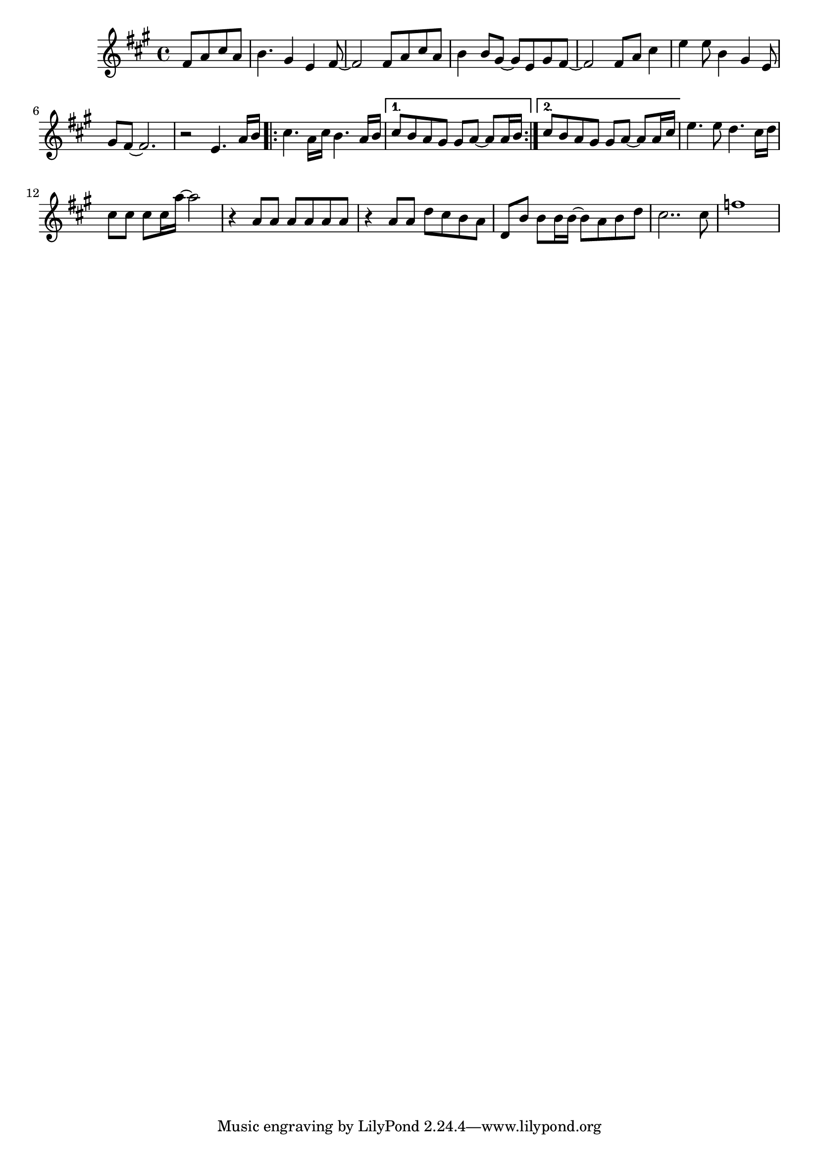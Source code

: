 %%%%%%%%%%%%%%%%% PIANO RIGHT HAND %%%%%%%%%%%%%%%%%
\new Staff = "right"
{
    \clef treble
    \key a \major
    \override Staff.TimeSignature #'style = #'()
    \time 4/4

    \partial 8*4 fis'8 a' cis'' a'
    b'4. gis'4 e' fis'8~
    fis'2 fis'8 a' cis'' a'
    b'4 b'8 gis'~ gis' e' gis' fis'~
    fis'2 fis'8 a' cis''4
    e''4 e''8 b'4 gis'4 e'8
    gis' fis'~ fis'2.
    r2 e'4. a'16 b'
    \repeat volta 2
    {
        cis''4. a'16 cis'' b'4. a'16 b'
    }
    \alternative
    {
      { cis''8 b' a' gis' gis' a'~ a' a'16 b' }
      { cis''8 b' a' gis' gis' a'~ a' a'16 cis'' }
    }
    e''4. e''8 d''4. cis''16 d''
    cis''8 cis'' cis'' cis''16 a''~ a''2
    r4 a'8 a' a' a' a' a'
    r4 a'8 a' d'' cis'' b' a'
    d' b' b' b'16 b'16 ~ b'8 a' b' d'' cis''2.. cis''8
    f''1
}
